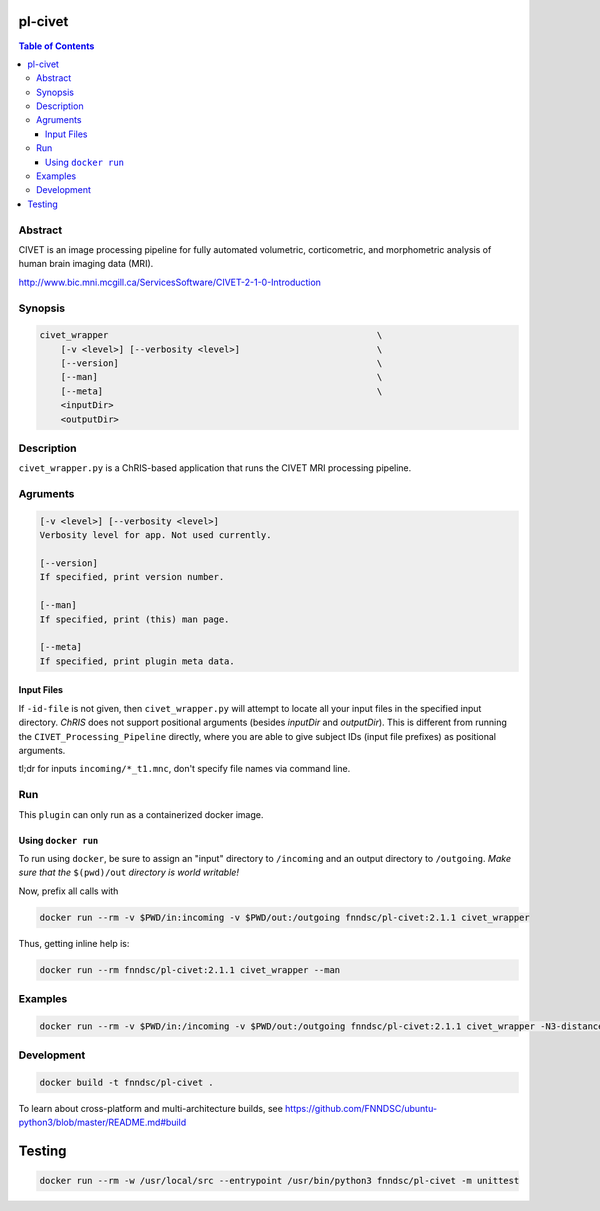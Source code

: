 pl-civet
================================

.. image:: https://badge.fury.io/py/pl-civet.svg
    :target: https://badge.fury.io/py/pl-civet

.. image:: https://travis-ci.org/FNNDSC/pl-civet.svg?branch=master
    :target: https://travis-ci.org/FNNDSC/pl-civet

.. image:: https://img.shields.io/badge/python-3.5%2B-blue.svg
    :target: https://badge.fury.io/py/pl-civet

.. contents:: Table of Contents


Abstract
--------

CIVET is an image processing pipeline for fully automated
volumetric, corticometric, and morphometric analysis
of human brain imaging data (MRI).

http://www.bic.mni.mcgill.ca/ServicesSoftware/CIVET-2-1-0-Introduction

Synopsis
--------

.. code::

    civet_wrapper                                                   \
        [-v <level>] [--verbosity <level>]                          \
        [--version]                                                 \
        [--man]                                                     \
        [--meta]                                                    \
        <inputDir>
        <outputDir> 

Description
-----------

``civet_wrapper.py`` is a ChRIS-based application that
runs the CIVET MRI processing pipeline.

Agruments
---------

.. code::

    [-v <level>] [--verbosity <level>]
    Verbosity level for app. Not used currently.

    [--version]
    If specified, print version number. 
    
    [--man]
    If specified, print (this) man page.

    [--meta]
    If specified, print plugin meta data.

Input Files
~~~~~~~~~~~

If ``-id-file`` is not given, then ``civet_wrapper.py`` will attempt to
locate all your input files in the specified input directory.
*ChRIS* does not support positional arguments (besides *inputDir* and *outputDir*).
This is different from running the ``CIVET_Processing_Pipeline`` directly, where
you are able to give subject IDs (input file prefixes) as positional arguments.

tl;dr for inputs ``incoming/*_t1.mnc``, don't specify file names via command line.

Run
----

This ``plugin`` can only run as a containerized docker image.


Using ``docker run``
~~~~~~~~~~~~~~~~~~~~

To run using ``docker``, be sure to assign an "input" directory to ``/incoming`` and an output directory to ``/outgoing``. *Make sure that the* ``$(pwd)/out`` *directory is world writable!*

Now, prefix all calls with 

.. code:: bash

    docker run --rm -v $PWD/in:incoming -v $PWD/out:/outgoing fnndsc/pl-civet:2.1.1 civet_wrapper

Thus, getting inline help is:

.. code:: bash

    docker run --rm fnndsc/pl-civet:2.1.1 civet_wrapper --man

Examples
--------

.. code:: bash

    docker run --rm -v $PWD/in:/incoming -v $PWD/out:/outgoing fnndsc/pl-civet:2.1.1 civet_wrapper -N3-distance 200 -lsq12 -resample-surfaces -thickness tlaplace:tfs:tlink 30:20 -VBM -combine-surface -spawn -run /incoming /outgoing

Development
-----------

.. code:: bash

    docker build -t fnndsc/pl-civet .

To learn about cross-platform and multi-architecture builds, see
https://github.com/FNNDSC/ubuntu-python3/blob/master/README.md#build

Testing
=======

.. code:: bash

    docker run --rm -w /usr/local/src --entrypoint /usr/bin/python3 fnndsc/pl-civet -m unittest
